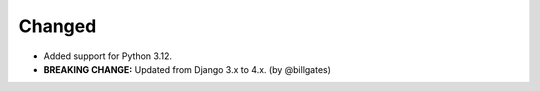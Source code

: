 .. Create a new changelog entry for every new user-facing change.

.. Please respect the following instructions:
.. * Add a new bullet item for the category that best describes the change.
.. * You may optionally append "(by @<author>)" at the end of the bullet item,
..   where @<author> is the GitHub username of the author of the change. These
..   affiliations will be displayed in the release notes for every release.
.. * The accepted categories are: Added, Changed, Deprecated, Removed, Fixed,
..   and Security.
.. * Indicate breaking changes with a "**BREAKING CHANGE:**" prefix in the
..   bullet item.

.. For example:

.. Added
.. ~~~~~
.. * Added new ``COURSE_DOWNLOADED_COMPLETED`` event.
.. * Added support for annotated Python dictionaries as Avro Map type. (by @developer)

Changed
~~~~~~~
* Added support for Python 3.12.
* **BREAKING CHANGE:** Updated from Django 3.x to 4.x. (by @billgates)

.. Deprecated
.. ~~~~~~~~~~
.. * Deprecated ``COURSE_DOWNLOADED_STARTED`` event
.. * Deprecated use of non-annotated dictionaries in events. (by @developer)

.. Removed
.. ~~~~~~~
.. * Removed support for Python 3.8.
.. * Removed unused ``COURSE_DOWNLOADED_STARTED`` event. (by @developer)

.. Fixed
.. ~~~~~
.. * Fixed event validation in background processes.
.. * Fixed incorrect handling of event payloads. (by @developer)

.. Security
.. ~~~~~~~~
.. * Updated dependencies to patch security vulnerabilities.